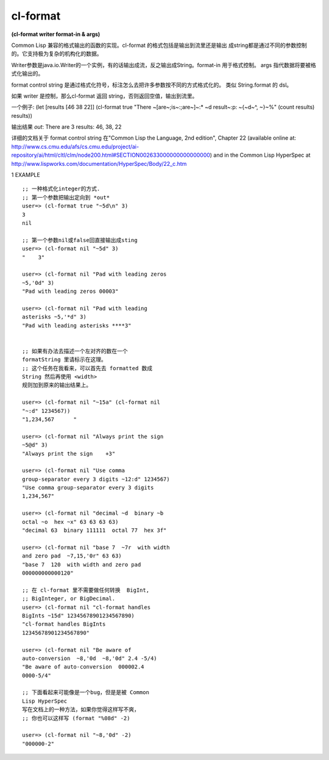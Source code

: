 cl-format
============

| **(cl-format writer format-in & args)**

Common Lisp 兼容的格式输出的函数的实现。cl-format
的格式包括是输出到流里还是输出
成string都是通过不同的参数控制的。它支持极为复杂的机构化的数据。

Writer参数是java.io.Writer的一个实例，有的话输出成流，反之输出成String。format-in
用于格式控制。 args 指代数据将要被格式化输出的。

format control string
是通过格式化符号，标注怎么去把许多参数按不同的方式格式化的。
类似 String.format 的 dsl。

如果 writer 是控制，那么cl-format 返回 string，否则返回空值，输出到流里。

一个例子:
(let [results [46 38 22]]
(cl-format true "There ~[are~;is~:;are~]~:* ~d result~:p: ~{~d~^,
~}~%"
(count results) results))

输出结果 *out*:
There are 3 results: 46, 38, 22

详细的文档关于 format control string 在"Common
Lisp the Language, 2nd edition", Chapter 22
(available online at:
http://www.cs.cmu.edu/afs/cs.cmu.edu/project/ai-repository/ai/html/cltl/clm/node200.html#SECTION002633000000000000000)
and in the Common Lisp HyperSpec at
http://www.lispworks.com/documentation/HyperSpec/Body/22_c.htm



1 EXAMPLE

::

    ;; 一种格式化integer的方式.
    ;; 第一个参数把输出定向到 *out*
    user=> (cl-format true "~5d\n" 3)
    3
    nil

    ;; 第一个参数nil或false回直接输出成sting
    user=> (cl-format nil "~5d" 3)
    "    3"

    user=> (cl-format nil "Pad with leading zeros
    ~5,'0d" 3)
    "Pad with leading zeros 00003"

    user=> (cl-format nil "Pad with leading
    asterisks ~5,'*d" 3)
    "Pad with leading asterisks ****3"


    ;; 如果有办法去描述一个左对齐的数在一个
    formatString 里请标示在这理。
    ;; 这个任务在我看来，可以首先去 formatted 数成
    String 然后再使用 <width>
    规则加到原来的输出结果上。

    user=> (cl-format nil "~15a" (cl-format nil
    "~:d" 1234567))
    "1,234,567      "

    user=> (cl-format nil "Always print the sign
    ~5@d" 3)
    "Always print the sign    +3"

    user=> (cl-format nil "Use comma
    group-separator every 3 digits ~12:d" 1234567)
    "Use comma group-separator every 3 digits
    1,234,567"

    user=> (cl-format nil "decimal ~d  binary ~b
    octal ~o  hex ~x" 63 63 63 63)
    "decimal 63  binary 111111  octal 77  hex 3f"

    user=> (cl-format nil "base 7  ~7r  with width
    and zero pad  ~7,15,'0r" 63 63)
    "base 7  120  with width and zero pad
    000000000000120"

    ;; 在 cl-format 里不需要做任何转换  BigInt,
    ;; BigInteger, or BigDecimal.
    user=> (cl-format nil "cl-format handles
    BigInts ~15d" 12345678901234567890)
    "cl-format handles BigInts
    12345678901234567890"

    user=> (cl-format nil "Be aware of
    auto-conversion  ~8,'0d  ~8,'0d" 2.4 -5/4)
    "Be aware of auto-conversion  000002.4
    0000-5/4"

    ;; 下面看起来可能像是一个bug，但是是被 Common
    Lisp HyperSpec
    写在文档上的一种方法，如果你觉得这样写不爽，
    ;; 你也可以这样写 (format "%08d" -2)

    user=> (cl-format nil "~8,'0d" -2)
    "000000-2"
